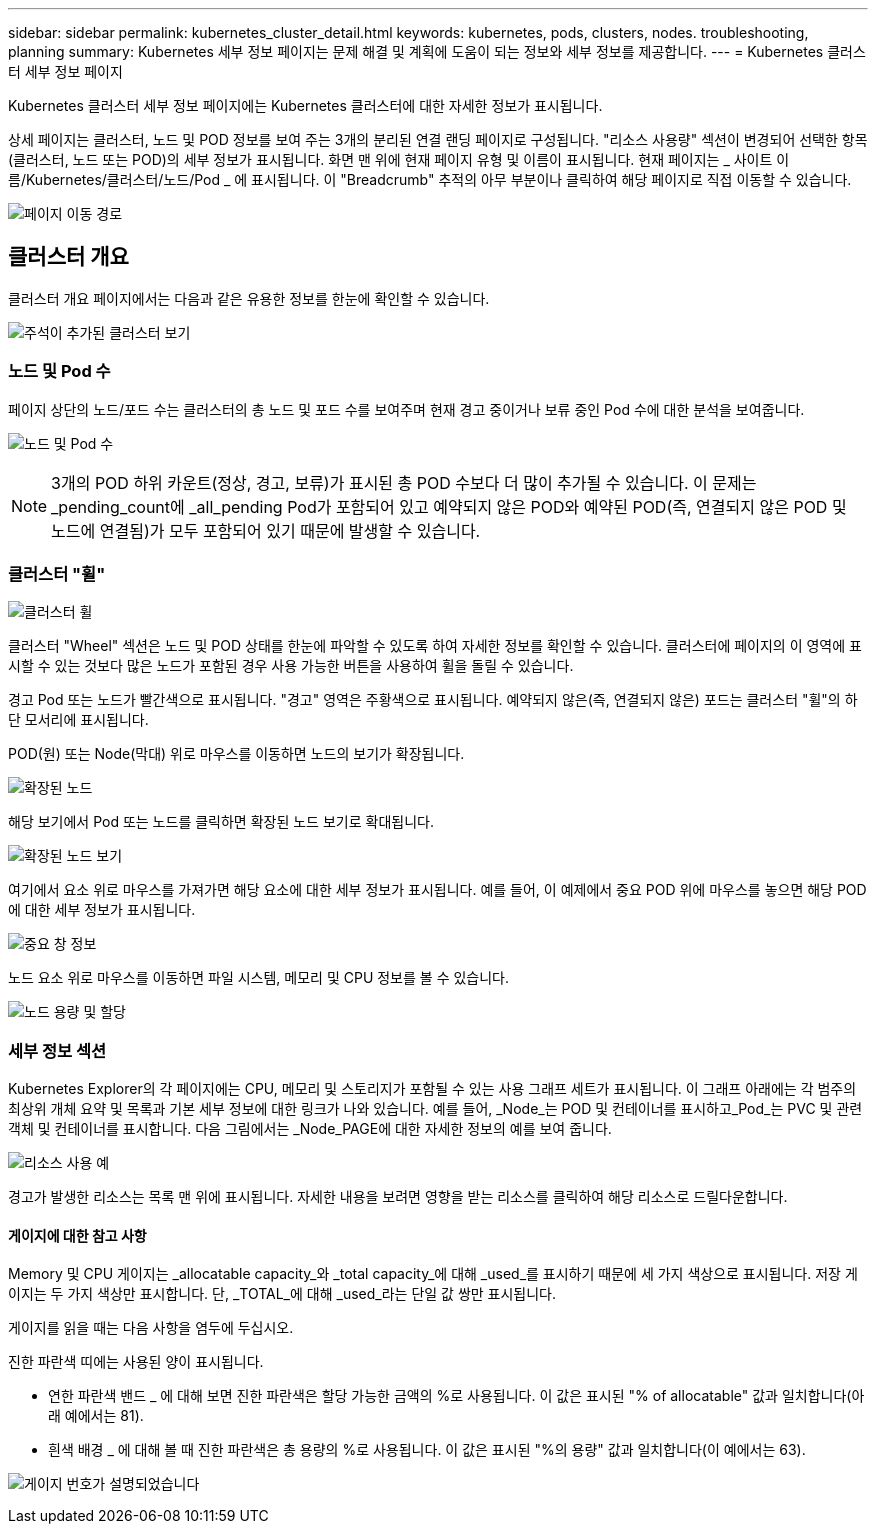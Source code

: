 ---
sidebar: sidebar 
permalink: kubernetes_cluster_detail.html 
keywords: kubernetes, pods, clusters, nodes. troubleshooting, planning 
summary: Kubernetes 세부 정보 페이지는 문제 해결 및 계획에 도움이 되는 정보와 세부 정보를 제공합니다. 
---
= Kubernetes 클러스터 세부 정보 페이지


[role="lead"]
Kubernetes 클러스터 세부 정보 페이지에는 Kubernetes 클러스터에 대한 자세한 정보가 표시됩니다.

상세 페이지는 클러스터, 노드 및 POD 정보를 보여 주는 3개의 분리된 연결 랜딩 페이지로 구성됩니다. "리소스 사용량" 섹션이 변경되어 선택한 항목(클러스터, 노드 또는 POD)의 세부 정보가 표시됩니다. 화면 맨 위에 현재 페이지 유형 및 이름이 표시됩니다. 현재 페이지는 _ 사이트 이름/Kubernetes/클러스터/노드/Pod _ 에 표시됩니다. 이 "Breadcrumb" 추적의 아무 부분이나 클릭하여 해당 페이지로 직접 이동할 수 있습니다.

image:Kubernetes_Breadcrumb.png["페이지 이동 경로"]



== 클러스터 개요

클러스터 개요 페이지에서는 다음과 같은 유용한 정보를 한눈에 확인할 수 있습니다.

image:Kubernetes_Cluster_View_Annotated.png["주석이 추가된 클러스터 보기"]



=== 노드 및 Pod 수

페이지 상단의 노드/포드 수는 클러스터의 총 노드 및 포드 수를 보여주며 현재 경고 중이거나 보류 중인 Pod 수에 대한 분석을 보여줍니다.

image:Kubernetes_Pod_Counts.png["노드 및 Pod 수"]


NOTE: 3개의 POD 하위 카운트(정상, 경고, 보류)가 표시된 총 POD 수보다 더 많이 추가될 수 있습니다. 이 문제는 _pending_count에 _all_pending Pod가 포함되어 있고 예약되지 않은 POD와 예약된 POD(즉, 연결되지 않은 POD 및 노드에 연결됨)가 모두 포함되어 있기 때문에 발생할 수 있습니다.



=== 클러스터 "휠"

image:Kubernetes_Wheel_Section.png["클러스터 휠"]

클러스터 "Wheel" 섹션은 노드 및 POD 상태를 한눈에 파악할 수 있도록 하여 자세한 정보를 확인할 수 있습니다. 클러스터에 페이지의 이 영역에 표시할 수 있는 것보다 많은 노드가 포함된 경우 사용 가능한 버튼을 사용하여 휠을 돌릴 수 있습니다.

경고 Pod 또는 노드가 빨간색으로 표시됩니다. "경고" 영역은 주황색으로 표시됩니다. 예약되지 않은(즉, 연결되지 않은) 포드는 클러스터 "휠"의 하단 모서리에 표시됩니다.

POD(원) 또는 Node(막대) 위로 마우스를 이동하면 노드의 보기가 확장됩니다.

image:Kubernetes_Node_Expand.png["확장된 노드"]

해당 보기에서 Pod 또는 노드를 클릭하면 확장된 노드 보기로 확대됩니다.

image:Kubernetes_Critical_Pod_Zoom.png["확장된 노드 보기"]

여기에서 요소 위로 마우스를 가져가면 해당 요소에 대한 세부 정보가 표시됩니다. 예를 들어, 이 예제에서 중요 POD 위에 마우스를 놓으면 해당 POD에 대한 세부 정보가 표시됩니다.

image:Kubernetes_Pod_Red.png["중요 창 정보"]

노드 요소 위로 마우스를 이동하면 파일 시스템, 메모리 및 CPU 정보를 볼 수 있습니다.

image:Kubernetes_Capacity_Info.png["노드 용량 및 할당"]



=== 세부 정보 섹션

Kubernetes Explorer의 각 페이지에는 CPU, 메모리 및 스토리지가 포함될 수 있는 사용 그래프 세트가 표시됩니다. 이 그래프 아래에는 각 범주의 최상위 개체 요약 및 목록과 기본 세부 정보에 대한 링크가 나와 있습니다. 예를 들어, _Node_는 POD 및 컨테이너를 표시하고_Pod_는 PVC 및 관련 객체 및 컨테이너를 표시합니다. 다음 그림에서는 _Node_PAGE에 대한 자세한 정보의 예를 보여 줍니다.

image:Kubernetes_Node_Resource_Usage.png["리소스 사용 예"]

경고가 발생한 리소스는 목록 맨 위에 표시됩니다. 자세한 내용을 보려면 영향을 받는 리소스를 클릭하여 해당 리소스로 드릴다운합니다.



==== 게이지에 대한 참고 사항

Memory 및 CPU 게이지는 _allocatable capacity_와 _total capacity_에 대해 _used_를 표시하기 때문에 세 가지 색상으로 표시됩니다. 저장 게이지는 두 가지 색상만 표시합니다. 단, _TOTAL_에 대해 _used_라는 단일 값 쌍만 표시됩니다.

게이지를 읽을 때는 다음 사항을 염두에 두십시오.

진한 파란색 띠에는 사용된 양이 표시됩니다.

* 연한 파란색 밴드 _ 에 대해 보면 진한 파란색은 할당 가능한 금액의 %로 사용됩니다. 이 값은 표시된 "% of allocatable" 값과 일치합니다(아래 예에서는 81).
* 흰색 배경 _ 에 대해 볼 때 진한 파란색은 총 용량의 %로 사용됩니다. 이 값은 표시된 "%의 용량" 값과 일치합니다(이 예에서는 63).


image:Kubernetes_Gauge_Explained.png["게이지 번호가 설명되었습니다"]
